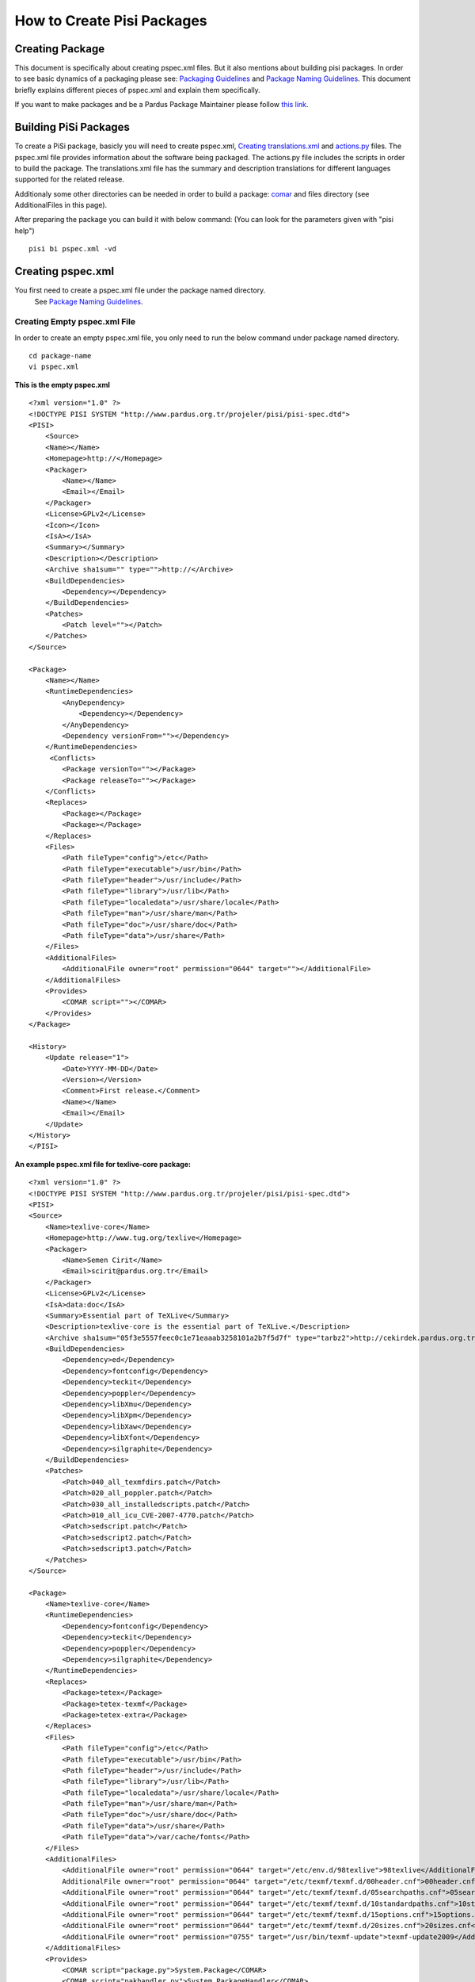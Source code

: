 How to Create Pisi Packages
===========================

Creating Package
----------------

This document is specifically about creating pspec.xml files. But it also
mentions about building pisi packages. In order to see basic dynamics of a
packaging please see:
`Packaging Guidelines <http://developer.pardus.org.tr/guides/packaging/packaging_guidelines.html>`_
and `Package Naming Guidelines <http://developer.pardus.org.tr/guides/packaging/package_naming_guidelines.html>`_.
This document briefly explains different pieces of pspec.xml and explain them specifically.

If you want to make packages and be a Pardus Package Maintainer please follow
`this link <http://developer.pardus.org.tr/guides/newcontributor/how-to-be-contributor.html>`_.

Building PiSi Packages
----------------------
To create a PiSi package, basicly you will need to create pspec.xml,
`Creating translations.xml`_ and `actions.py <http://developer.pardus.org.tr/guides/packaging/actionsapi>`_
files. The pspec.xml file provides information about the software being
packaged. The actions.py file includes the scripts in order to build the
package. The translations.xml file has the summary and description translations
for different languages supported for the related release.

Additionaly some other directories can be needed in order to build a package:
`comar <http://developer.pardus.org.tr/guides/packaging/packaging_guidelines.html#package-setup-post-install-post-and-pre-remove-cleanup-and-post-cleanup>`_
and files directory (see AdditionalFiles in this page).

After preparing the package you can build it with below command:
(You can look for the parameters given with "pisi help")

::

    pisi bi pspec.xml -vd

Creating pspec.xml
------------------

You first need to create a pspec.xml file under the package named directory.
 See `Package Naming Guidelines <http://developer.pardus.org.tr/guides/packaging/package_naming_guidelines.html>`_.

Creating Empty pspec.xml File
^^^^^^^^^^^^^^^^^^^^^^^^^^^^^

In order to create an empty pspec.xml file, you only need to run the below
command under package named directory.

::

    cd package-name
    vi pspec.xml

**This is the empty pspec.xml**

::

    <?xml version="1.0" ?>
    <!DOCTYPE PISI SYSTEM "http://www.pardus.org.tr/projeler/pisi/pisi-spec.dtd">
    <PISI>
        <Source>
        <Name></Name>
        <Homepage>http://</Homepage>
        <Packager>
            <Name></Name>
            <Email></Email>
        </Packager>
        <License>GPLv2</License>
        <Icon></Icon>
        <IsA></IsA>
        <Summary></Summary>
        <Description></Description>
        <Archive sha1sum="" type="">http://</Archive>
        <BuildDependencies>
            <Dependency></Dependency>
        </BuildDependencies>
        <Patches>
            <Patch level=""></Patch>
        </Patches>
    </Source>

    <Package>
        <Name></Name>
        <RuntimeDependencies>
            <AnyDependency>
                <Dependency></Dependency>
            </AnyDependency>
            <Dependency versionFrom=""></Dependency>
        </RuntimeDependencies>
         <Conflicts>
            <Package versionTo=""></Package>
            <Package releaseTo=""></Package>
        </Conflicts>
        <Replaces>
            <Package></Package>
            <Package></Package>
        </Replaces>
        <Files>
            <Path fileType="config">/etc</Path>
            <Path fileType="executable">/usr/bin</Path>
            <Path fileType="header">/usr/include</Path>
            <Path fileType="library">/usr/lib</Path>
            <Path fileType="localedata">/usr/share/locale</Path>
            <Path fileType="man">/usr/share/man</Path>
            <Path fileType="doc">/usr/share/doc</Path>
            <Path fileType="data">/usr/share</Path>
        </Files>
        <AdditionalFiles>
            <AdditionalFile owner="root" permission="0644" target=""></AdditionalFile>
        </AdditionalFiles>
        <Provides>
            <COMAR script=""></COMAR>
        </Provides>
    </Package>

    <History>
        <Update release="1">
            <Date>YYYY-MM-DD</Date>
            <Version></Version>
            <Comment>First release.</Comment>
            <Name></Name>
            <Email></Email>
        </Update>
    </History>
    </PISI>

**An example pspec.xml file for texlive-core package:**

::

    <?xml version="1.0" ?>
    <!DOCTYPE PISI SYSTEM "http://www.pardus.org.tr/projeler/pisi/pisi-spec.dtd">
    <PISI>
    <Source>
        <Name>texlive-core</Name>
        <Homepage>http://www.tug.org/texlive</Homepage>
        <Packager>
            <Name>Semen Cirit</Name>
            <Email>scirit@pardus.org.tr</Email>
        </Packager>
        <License>GPLv2</License>
        <IsA>data:doc</IsA>
        <Summary>Essential part of TeXLive</Summary>
        <Description>texlive-core is the essential part of TeXLive.</Description>
        <Archive sha1sum="05f3e5557feec0c1e71eaaab3258101a2b7f5d7f" type="tarbz2">http://cekirdek.pardus.org.tr/~semen/dist/texlive/2009/texlive-core-20091107.tar.bz2</Archive>
        <BuildDependencies>
            <Dependency>ed</Dependency>
            <Dependency>fontconfig</Dependency>
            <Dependency>teckit</Dependency>
            <Dependency>poppler</Dependency>
            <Dependency>libXmu</Dependency>
            <Dependency>libXpm</Dependency>
            <Dependency>libXaw</Dependency>
            <Dependency>libXfont</Dependency>
            <Dependency>silgraphite</Dependency>
        </BuildDependencies>
        <Patches>
            <Patch>040_all_texmfdirs.patch</Patch>
            <Patch>020_all_poppler.patch</Patch>
            <Patch>030_all_installedscripts.patch</Patch>
            <Patch>010_all_icu_CVE-2007-4770.patch</Patch>
            <Patch>sedscript.patch</Patch>
            <Patch>sedscript2.patch</Patch>
            <Patch>sedscript3.patch</Patch>
        </Patches>
    </Source>

    <Package>
        <Name>texlive-core</Name>
        <RuntimeDependencies>
            <Dependency>fontconfig</Dependency>
            <Dependency>teckit</Dependency>
            <Dependency>poppler</Dependency>
            <Dependency>silgraphite</Dependency>
        </RuntimeDependencies>
        <Replaces>
            <Package>tetex</Package>
            <Package>tetex-texmf</Package>
            <Package>tetex-extra</Package>
        </Replaces>
        <Files>
            <Path fileType="config">/etc</Path>
            <Path fileType="executable">/usr/bin</Path>
            <Path fileType="header">/usr/include</Path>
            <Path fileType="library">/usr/lib</Path>
            <Path fileType="localedata">/usr/share/locale</Path>
            <Path fileType="man">/usr/share/man</Path>
            <Path fileType="doc">/usr/share/doc</Path>
            <Path fileType="data">/usr/share</Path>
            <Path fileType="data">/var/cache/fonts</Path>
        </Files>
        <AdditionalFiles>
            <AdditionalFile owner="root" permission="0644" target="/etc/env.d/98texlive">98texlive</AdditionalFile>
            AdditionalFile owner="root" permission="0644" target="/etc/texmf/texmf.d/00header.cnf">00header.cnf</AdditionalFile>
            <AdditionalFile owner="root" permission="0644" target="/etc/texmf/texmf.d/05searchpaths.cnf">05searchpaths.cnf</AdditionalFile>
            <AdditionalFile owner="root" permission="0644" target="/etc/texmf/texmf.d/10standardpaths.cnf">10standardpaths.cnf</AdditionalFile>
            <AdditionalFile owner="root" permission="0644" target="/etc/texmf/texmf.d/15options.cnf">15options.cnf</AdditionalFile>
            <AdditionalFile owner="root" permission="0644" target="/etc/texmf/texmf.d/20sizes.cnf">20sizes.cnf</AdditionalFile>
            <AdditionalFile owner="root" permission="0755" target="/usr/bin/texmf-update">texmf-update2009</AdditionalFile>
        </AdditionalFiles>
        <Provides>
            <COMAR script="package.py">System.Package</COMAR>
            <COMAR script="pakhandler.py">System.PackageHandler</COMAR>
         </Provides>
        </Package>

        <History>
            <Update release="4">
                <Date>2010-02-25</Date>
                <Version>0.0_20091107</Version>
                <Comment>Enable font generation to users.</Comment>
                <Name>Semen Cirit</Name>
                <Email>scirit@pardus.org.tr</Email>
            </Update>
            <Update release="3">
                <Date>2010-02-15</Date>
                <Version>0.0_20080816</Version>
                <Comment>Enable font generation to users.</Comment>
                <Name>Semen Cirit</Name>
                <Email>scirit@pardus.org.tr</Email>
            </Update>
        </History>
    </PISI>

Different pspec.xml File Tags
^^^^^^^^^^^^^^^^^^^^^^^^^^^^^

#. **<Source>:** This main tag is needed in order to give information about the source of the package.
    #. **<Name>:** The name of the package is added here. It must follow the `link <http://developer.pardus.org.tr/guides/packaging/package_naming_guidelines.html>`_. This should be match with the <Name> part of <Package> tag.
    #. **<Homepage>:** The project page of the package is added here.
    #. **<Packager>:** The packager name is added <Name>, and email is added to <Email> part.
    #. **<License>:** The pacakge license type is added here. See `link <http://developer.pardus.org.tr/guides/licensing/licensing_guidelines.html>`_.
    #. **<Icon>:** If a package has a gui part, the icon name should be added this part.
    #. **<IsA>:** This tag is used in order to give the types of the software which the the package includes. One then more IsA type can be used, if it is relevant.
        Different IsA types used for Pardus packages:

        * app
        * app:console
        * app:gui
        * app:web
        * library
        * service
        * data
        * data:doc
        * data:font
        * kernel
        * driver
        * locale
        * locale:aa
        * locale:af
        * locale:am
        * locale:an
        * locale:ar
        * locale:as
        * locale:ast
        * locale:az
        * locale:be
        * locale:ber
        * locale:bg
        * locale:bn
        * locale:bn_IN
        * locale:bo
        * locale:br
        * locale:bs
        * locale:byn
        * locale:ca
        * locale:ca@valencia
        * locale:crh
        * locale:cs
        * locale:csb
        * locale:cy
        * locale:da
        * locale:de
        * locale:dz
        * locale:el
        * locale:en
        * locale:en_CA
        * locale:en_GB
        * locale:eo
        * locale:es
        * locale:et
        * locale:eu
        * locale:fa
        * locale:fi
        * locale:fil
        * locale:fo
        * locale:fr
        * locale:fur
    #. **<Summary>:** The summary part of the package is added here. See `link <http://developer.pardus.org.tr/guides/packaging/packaging_guidelines.html#summary-and-description>`_.
    #. **<Description>:** The description of the package is added here. See `link <http://developer.pardus.org.tr/guides/packaging/packaging_guidelines.html#summary-and-description>`_.
    #. **<Archive>:** The package source code link, archive type and SHA-1 hashes. See `link <http://developer.pardus.org.tr/guides/packaging/packaging_guidelines.html#taking-sha-1-hash>`_.

        **sha1sum:** This attribute is for sha1sum value

        **type:** This attribute is for archive type.  These are the different archive types used for Pardus:

        * targz
        * tarbz2
        * tarlzma
        * tar
        * zip
        * gzip
        * binary

    #. **<BuildDependencies>:** This part is used in order to list packages which is required for building (compiling) the package. These dependencies can not be automatically find. So you should try to compile the pacakge in a proper system and you need to include everything needed to build the program. The packages for development environment are not needed to add as a build dependency. You can see the list of packages that will be ignored from `here <http://developer.pardus.org.tr/guides/packaging/packaging_guidelines.html#dependencies-excepted>`_. You need to add all dependencies in a different <Dependency> tag.  You can also specify minimum versions or releases of the package. See `link <http://developer.pardus.org.tr/guides/packaging/packaging_guidelines.html#strict-dependencies>`_ for details.
    #. **<Patches>:** The list of patches added here. Each patch should be added with <Patch> tag and added in the order that they applied.

    The level parameter is needed in order to apply the patch properly. It specifies depth differences of the patch and the file that the patch will be applied.
#. **<Package>:**  This main tag is needed in order to give package information when it runs on the system.

    #. **<Name>:** The name of the package is added here. It must follow the `link <http://developer.pardus.org.tr/guides/packaging/package_naming_guidelines.html>`_. This should be match with the <Name> part of <Source> tag.
    #. **<RuntimeDependencies>:** This part is used in order to list packages which is required when the program runs. In order to find runtime dependencies please `see <http://developer.pardus.org.tr/guides/packaging/packaging_guidelines.html#runtime-dependencies>`_. You need to add all dependencies in a different <Dependency> tag. You can also specify minimum versions or releases of the package. See `link <http://developer.pardus.org.tr/guides/packaging/packaging_guidelines.html#strict-dependencies>`_ for details.
    #. **<AnyDependency>:** This part is used when the package can have more than one dependency for a specific work. See `link <http://developer.pardus.org.tr/guides/packaging/packaging_guidelines.html#any-dependency>`_.
    #. **<Conflicts>:** This part is used for the packages that conflict with the prapared package. See `link <http://developer.pardus.org.tr/guides/packaging/packaging_guidelines.html#strict-dependencies>`_

    #. **<Replaces>:** The packages that will be replaced with this package, will be added to this part. See `link <http://developer.pardus.org.tr/guides/packaging/packaging_guidelines.html#renaming-replacing-existing-packages>`_

    #. **<Files>:** This part is needed to specify the paths of different file types in the system. All file paths will be used with <Path fileType=""> tag.

        These are the different file types used for Pardus:
       * **config:** This is used for the configuration files and those  are placed under "/etc" path.
       * **executable:** This is used for the executable files and those are placed under "/usr/bin" path.
       * **header:** This is used for header files and those are placed under "/usr/include" path.
       * **library:** This is used for library files and those are placed under "/usr/lib" path.See `link <http://developer.pardus.org.tr/guides/packaging/packaging_guidelines.html#pre-built-binaries-or-libraries-not-allowed>`_.
       * **localedata:**" This is used for localisation files and those are placed under "/usr/share/locale" path.
       * **man:** This is used for manual files and those are placed under /usr/share/man path.
       * **doc:** This is used for documentation files and those are placed under "/usr/share/doc" path. See `link <http://developer.pardus.org.tr/guides/packaging/packaging_guidelines.html#documentation>`_.
       * **data:** This is used for shared data files and those are placed under "/usr/share" path.
       * **info:**  This is used for information files and those are placed under "/user/share/info" path.

    #. **<AdditionalFiles>:** This is used for files that does not exist in the source code and that will directly be installed to the system with the package. So we should give the file path, permission, group and owner for this file.

        **target:** This attribute is used to specify the file path and name

        **permission:** This attribute is used for giving `file permissions <http://en.wikipedia.org/wiki/Filesystem_permissions>`_.

        **owner:** This attribute is used to specify file owner.

        **group:** This attribute is used to specify file group. The "groups" command will list the groups of the current owner.

        Each file should be added with the below format:
        ::
            <AdditionalFile owner="mpd" group="audio" permission="0640" target="/etc/mpd.conf">mpd.conf</AdditionalFile>

        The files is included under files directory of the pisi package.

    #. **<Provides>:** This part is used for COMAR scripts. There ara two types of scripts used. And these files should be appeared in this part. See `link <http://developer.pardus.org.tr/guides/packaging/packaging_guidelines.html#package-setup-post-install-post-and-pre-remove-cleanup-and-post-cleanup>`_

#. **<History>:**  This main tag is needed in order to give information about packaging change history.

        #. **<Update>:** This part is unclude some other sub tags. It also  consists some attributes:

            **release:** The release number of the change should be gived here.

            **type:** The type of the change should be gived there. There are two types used for Pardus. For critical changes "critical", for security changes "security" value are used.
        #. **<Date>:** This part is used for adding the time that the change done. The format should be "YYYY-MM-DD"
        #. **<Version>:** The version of the package should be written there. See `link <http://developer.pardus.org.tr/guides/packaging/binary_package_naming_guidelines.html#version-number>`_
        #. **<Comment>:** The description of the change should be added here. See `link <http://developer.pardus.org.tr/guides/packaging/packaging_guidelines.html#history-comments>`_
        #. **<Name>:** The name of the package maintainer that make the change should be added here.
        #. **<Email>:** The email of the package maintainer that make the change should be added here.

Creating translations.xml
-------------------------

The translations.xml is included in the pisi package source and it is needed for
the translations of summary and descriptions. All of the packages should include
this file.

**This is an empty translations.xml file:**

::

    <PISI>
        <Source>
            <Name></Name>
            <Summary xml:lang=""></Summary>
            <Description xml:lang=""></Description>
        </Source>
    </PISI>

**This is an example translations.xml file:**

::

    <PISI>
        <Source>
            <Name>texlive-core</Name>
            <Summary xml:lang="tr">TeX Live Dağıtımının Ana Parçası</Summary>
            <Description xml:lang="tr">texlive-core Tex Live dağıtımının ana parçasıdır.</Description>
            <Description xml:lang="fr">texlive-core est la partie essentielle de TeXLive.</Description>
        </Source>
    </PISI>

Different pspec.xml File Tags
^^^^^^^^^^^^^^^^^^^^^^^^^^^^^

#. **<Name>:** The name of the package should be added here.
#. **<Summary>:** The translation of the summary should be added there. The language type should be gived as a value of "xml:lang" attribute.
#. **<Description>:**  The translation of the description should be added there. The language type should be gived as a value of "xml:lang" attribute.

See `link <http://developer.pardus.org.tr/guides/packaging/packaging_guidelines.html#summary-and-description>`_.
